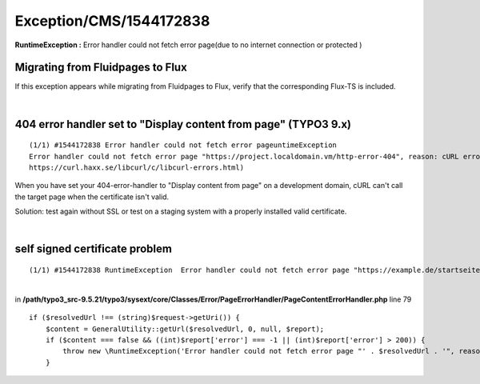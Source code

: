 .. _firstHeading:

Exception/CMS/1544172838
========================

**RuntimeException :** Error handler could not fetch error page(due to
no internet connection or protected )

Migrating from Fluidpages to Flux
---------------------------------

If this exception appears while migrating from Fluidpages to Flux,
verify that the corresponding Flux-TS is included.

| 

404 error handler set to "Display content from page" (TYPO3 9.x)
----------------------------------------------------------------

::

    (1/1) #1544172838 Error handler could not fetch error pageuntimeException
    Error handler could not fetch error page "https://project.localdomain.vm/http-error-404", reason: cURL error 51: SSL: no alternative certificate subject name matches target host name 'project.localdomain.vm' (see 
    https://curl.haxx.se/libcurl/c/libcurl-errors.html)

When you have set your 404-error-handler to "Display content from page"
on a development domain, cURL can't call the target page when the
certificate isn't valid.

Solution: test again without SSL or test on a staging system with a
properly installed valid certificate.

| 

self signed certificate problem
-------------------------------

::

    (1/1) #1544172838 RuntimeException  Error handler could not fetch error page "https://example.de/startseite", reason: cURL error 60: SSL certificate problem: self signed certificate (see https://curl.haxx.se/libcurl/c/libcurl-errors.html)

| 
| in
  **/path/typo3_src-9.5.21/typo3/sysext/core/Classes/Error/PageErrorHandler/PageContentErrorHandler.php**
  line 79

::

               if ($resolvedUrl !== (string)$request->getUri()) {
                   $content = GeneralUtility::getUrl($resolvedUrl, 0, null, $report);
                   if ($content === false && ((int)$report['error'] === -1 || (int)$report['error'] > 200)) {
                       throw new \RuntimeException('Error handler could not fetch error page "' . $resolvedUrl . '", reason: ' . $report['message'], 1544172838);
                   }
